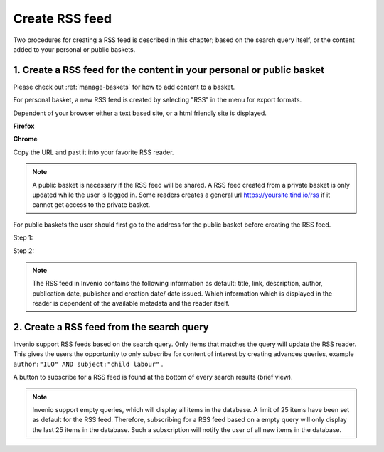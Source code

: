 ..  This file is part of Invenio
    Copyright (C) 2014 CERN.

    Invenio is free software; you can redistribute it and/or
    modify it under the terms of the GNU General Public License as
    published by the Free Software Foundation; either version 2 of the
    License, or (at your option) any later version.

    Invenio is distributed in the hope that it will be useful, but
    WITHOUT ANY WARRANTY; without even the implied warranty of
    MERCHANTABILITY or FITNESS FOR A PARTICULAR PURPOSE.  See the GNU
    General Public License for more details.

    You should have received a copy of the GNU General Public License
    along with Invenio; if not, write to the Free Software Foundation, Inc.,
    59 Temple Place, Suite 330, Boston, MA 02111-1307, USA.

.. _create-rss-feed:

Create RSS feed
===============

Two procedures for creating a RSS feed is described in this chapter; based on the search 
query itself, or the content added to your personal or public baskets.


1. Create a RSS feed for the content in your personal or public basket
----------------------------------------------------------------------

Please check out :ref:`manage-baskets` for how to add content to a basket.

For personal basket, a new RSS feed is created by selecting "RSS" in the 
menu for export formats. 

|tag-cloud for document cre-rss/001|

.. |tag-cloud for document cre-rss/001| image:: /_static/librarian/create-rss-feed1.png

Dependent of your browser either a text based site, or a html friendly site is displayed.


**Firefox**

|tag-cloud for document cre-rss/002|

.. |tag-cloud for document cre-rss/002| image:: /_static/librarian/create-rss-feed2.png

**Chrome**

|tag-cloud for document cre-rss/003|

.. |tag-cloud for document cre-rss/003| image:: /_static/librarian/create-rss-feed3.png


Copy the URL and past it into your favorite RSS reader.


.. note::

    A public basket is necessary if the RSS feed will be shared. A RSS feed created from a 
    private basket is only updated while the user is logged in. Some readers creates a 
    general url https://yoursite.tind.io/rss if it cannot get access to the private basket.
    

For public baskets the user should first go to the address for the public basket before
creating the RSS feed.

Step 1:
|tag-cloud for document cre-rss/003.1|

.. |tag-cloud for document cre-rss/003.1| image:: /_static/librarian/create-rss-feed3.1.png

Step 2:
|tag-cloud for document cre-rss/003.2|

.. |tag-cloud for document cre-rss/003.2| image:: /_static/librarian/create-rss-feed3.2.png


.. note::

    The RSS feed in Invenio contains the following information as default: title, link, 
    description, author, publication date, publisher and creation date/ date issued.
    Which information which is displayed in the reader is dependent of the available 
    metadata and the reader itself.  

2. Create a RSS feed from the search query
------------------------------------------


Invenio support RSS feeds based on the search query. Only items that matches the query
will update the RSS reader. This gives the users the opportunity to only subscribe for 
content of interest by creating advances queries, example 
``author:"ILO" AND subject:"child labour"`` .

A button to subscribe for a RSS feed is found at the bottom of every search results 
(brief view). 

|tag-cloud for document cre-rss/004|

.. |tag-cloud for document cre-rss/004| image:: /_static/librarian/create-rss-feed4.png





.. note::

    Invenio support empty queries, which will display all items in the database. A limit
    of 25 items have been set as default for the RSS feed. Therefore, subscribing for 
    a RSS feed based on a empty query will only display the last 25 items in the 
    database. Such a subscription will notify the user of all new items in the database.
    

